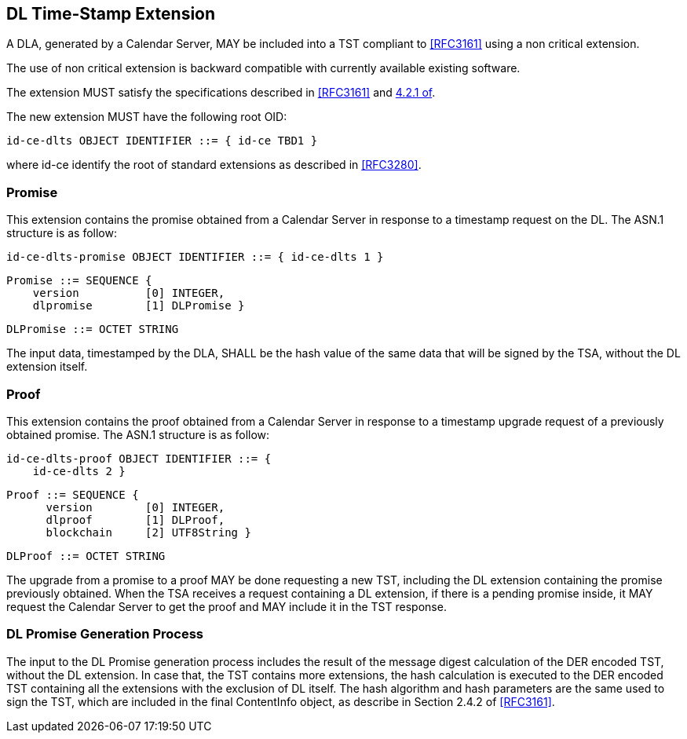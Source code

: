 
== DL Time-Stamp Extension

A DLA, generated by a Calendar Server, MAY be included
into a TST compliant to <<RFC3161>> using a non critical extension.

The use of non critical extension is backward compatible with currently available existing software.

The extension MUST satisfy the specifications described in <<RFC3161>> and <<RFC3280,4.2.1 of>>.

The new extension MUST have the following root OID:

    id-ce-dlts OBJECT IDENTIFIER ::= { id-ce TBD1 }

where id-ce identify the root of standard extensions as described in <<RFC3280>>.

=== Promise

This extension contains the promise obtained from a Calendar Server in response to a timestamp request on the DL.
The ASN.1 structure is as follow:

    id-ce-dlts-promise OBJECT IDENTIFIER ::= { id-ce-dlts 1 }

    Promise ::= SEQUENCE {
        version          [0] INTEGER,
        dlpromise        [1] DLPromise }

    DLPromise ::= OCTET STRING

The input data, timestamped by the DLA, SHALL be the hash value of the same data that will be signed by the TSA, without the DL extension itself.

=== Proof

This extension contains the proof obtained from a Calendar Server in response to a timestamp upgrade request of a previously obtained promise.
The ASN.1 structure is as follow:

    id-ce-dlts-proof OBJECT IDENTIFIER ::= { 
        id-ce-dlts 2 }

    Proof ::= SEQUENCE {
          version        [0] INTEGER,
          dlproof        [1] DLProof,
          blockchain     [2] UTF8String }

    DLProof ::= OCTET STRING


The upgrade from a promise to a proof MAY be done requesting a new TST, including
the DL extension containing the promise previously obtained.
When the TSA receives a request containing a DL extension,
if there is a pending promise inside, it MAY request the Calendar Server to get the proof and MAY include it in the TST response.

=== DL Promise Generation Process

The input to the DL Promise generation process includes the result of the message digest calculation of the DER encoded TST, without the DL extension. In case that, the TST contains more extensions, the hash calculation is executed to the DER encoded TST containing all the extensions with the exclusion of DL itself.  The hash algorithm and hash parameters are the same used to sign the TST, which are included in the final ContentInfo object, as describe in Section 2.4.2 of <<RFC3161>>.